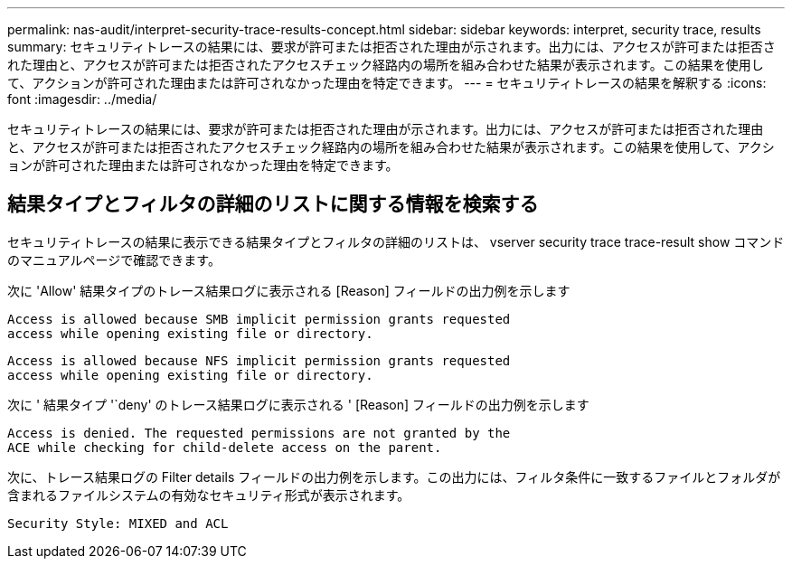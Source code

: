 ---
permalink: nas-audit/interpret-security-trace-results-concept.html 
sidebar: sidebar 
keywords: interpret, security trace, results 
summary: セキュリティトレースの結果には、要求が許可または拒否された理由が示されます。出力には、アクセスが許可または拒否された理由と、アクセスが許可または拒否されたアクセスチェック経路内の場所を組み合わせた結果が表示されます。この結果を使用して、アクションが許可された理由または許可されなかった理由を特定できます。 
---
= セキュリティトレースの結果を解釈する
:icons: font
:imagesdir: ../media/


[role="lead"]
セキュリティトレースの結果には、要求が許可または拒否された理由が示されます。出力には、アクセスが許可または拒否された理由と、アクセスが許可または拒否されたアクセスチェック経路内の場所を組み合わせた結果が表示されます。この結果を使用して、アクションが許可された理由または許可されなかった理由を特定できます。



== 結果タイプとフィルタの詳細のリストに関する情報を検索する

セキュリティトレースの結果に表示できる結果タイプとフィルタの詳細のリストは、 vserver security trace trace-result show コマンドのマニュアルページで確認できます。

次に 'Allow' 結果タイプのトレース結果ログに表示される [Reason] フィールドの出力例を示します

[listing]
----
Access is allowed because SMB implicit permission grants requested
access while opening existing file or directory.
----
[listing]
----
Access is allowed because NFS implicit permission grants requested
access while opening existing file or directory.
----
次に ' 結果タイプ '`deny' のトレース結果ログに表示される ' [Reason] フィールドの出力例を示します

[listing]
----
Access is denied. The requested permissions are not granted by the
ACE while checking for child-delete access on the parent.
----
次に、トレース結果ログの Filter details フィールドの出力例を示します。この出力には、フィルタ条件に一致するファイルとフォルダが含まれるファイルシステムの有効なセキュリティ形式が表示されます。

[listing]
----
Security Style: MIXED and ACL
----